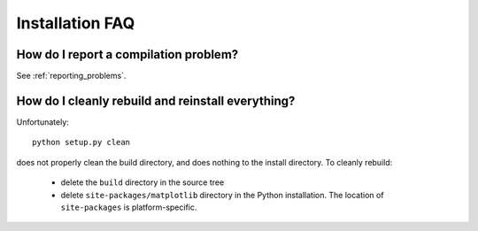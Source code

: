 ==================
 Installation FAQ
==================

How do I report a compilation problem?
======================================

See :ref:`reporting_problems`.

How do I cleanly rebuild and reinstall everything?
==================================================

Unfortunately::

    python setup.py clean

does not properly clean the build directory, and does nothing to the
install directory.  To cleanly rebuild:

    * delete the ``build`` directory in the source tree 
    * delete ``site-packages/matplotlib`` directory in the Python
      installation.  The location of ``site-packages`` is
      platform-specific.
